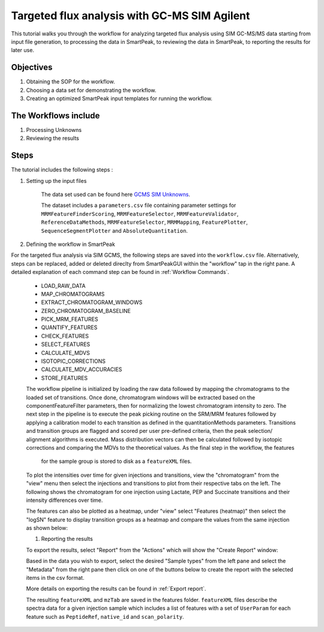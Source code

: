 Targeted flux analysis with GC-MS SIM Agilent
---------------------------------------------

This tutorial walks you through the workflow for analyzing targeted flux analysis 
using SIM GC-MS/MS data starting from input file generation, to processing the data in SmartPeak, 
to reviewing the data in SmartPeak, to reporting the results for later use.

Objectives
~~~~~~~~~~

#. Obtaining the SOP for the workflow.
#. Choosing a data set for demonstrating the workflow.
#. Creating an optimized SmartPeak input templates for running the workflow.

The Workflows include
~~~~~~~~~~~~~~~~~~~~~

#. Processing Unknowns
#. Reviewing the results

Steps
~~~~~

The tutorial includes the following steps :

#. Setting up the input files

	The data set used can be found here 
	`GCMS SIM Unknowns <https://github.com/AutoFlowResearch/SmartPeak/tree/develop/src/examples/data/GCMS_SIM_Unknowns>`_.

	The dataset includes a ``parameters.csv`` file containing parameter settings for ``MRMFeatureFinderScoring``, ``MRMFeatureSelector``, 
	``MRMFeatureValidator``, ``ReferenceDataMethods``, ``MRMFeatureSelector``, ``MRMMapping``, ``FeaturePlotter``, ``SequenceSegmentPlotter``
	and ``AbsoluteQuantitation``.


#. Defining the workflow in SmartPeak

For the targeted flux analysis via SIM GCMS, the following steps are saved 
into the ``workflow.csv`` file. Alternatively, steps can be replaced, 
added or deleted direclty from SmartPeakGUI within the "workflow" tap in the right pane. 
A detailed explanation of each command step
can be found in :ref:`Workflow Commands`.

	* LOAD_RAW_DATA
	* MAP_CHROMATOGRAMS
	* EXTRACT_CHROMATOGRAM_WINDOWS
	* ZERO_CHROMATOGRAM_BASELINE
	* PICK_MRM_FEATURES
	* QUANTIFY_FEATURES
	* CHECK_FEATURES
	* SELECT_FEATURES
	* CALCULATE_MDVS
	* ISOTOPIC_CORRECTIONS
	* CALCULATE_MDV_ACCURACIES
	* STORE_FEATURES

	The workflow pipeline is initialized by loading the raw data followed 
	by mapping the chromatograms to the loaded set of transitions. Once done,
	chromatogram windows will be extracted based on the componentFeatureFilter
	parameters, then for normalizing the lowest chromatogram intensity to zero. The
	next step in the pipeline is to execute the peak picking routine on the SRM/MRM
	features followed by applying a calibration model to each transition as defined
	in the quantitationMethods parameters. Transitions and transition groups are
	flagged and scored per user pre-defined criteria, then the peak selection/
	alignment algorithms is executed. Mass distribution vectors can then be 
	calculated followed by isotopic corrections and comparing the MDVs to the
	theoretical values. As the final step in the workflow, the features
	 for the sample group is stored to disk as a ``featureXML`` files.

	To plot the intensities over time for given injections and transitions, view the "chromatogram" from the "view" menu
	then select the injections and transitions to plot from their respective tabs on the left. The following shows the chromatogram
	for one injection using Lactate, PEP and Succinate transitions and their intensity differences over time.

	.. image:: ../images/gcms_sim_unknowns_chromatogram.png

	The features can also be plotted as a heatmap, under "view" select "Features (heatmap)" then select the "logSN"
	feature to display transition groups as a heatmap and compare the values from the same injection as shown below:

	.. image:: ../../images/gcms_sim_unknowns_heatmap.png

	#. Reporting the results

	To export the results, select "Report" from the "Actions" which will show the 
	"Create Report" window:

	.. image:: ../../images/lcms_targeted_flux_exports.png

	Based in the data you wish to export, select the desired "Sample types" from the left pane
	and select the "Metadata" from the right pane then click on one of the buttons below to create
	the report with the selected items in the csv format.
	
	More details on exporting the results can be found in :ref:`Export report`.

	The resulting ``featureXML`` and ``mzTab`` are saved in the features folder. ``featureXML`` files describe the spectra
	data for a given injection sample which includes a list of features with a set of ``UserParam`` for each feature such as
	``PeptideRef``, ``native_id`` and ``scan_polarity``.
  
